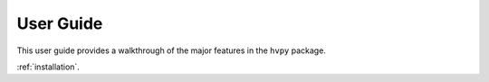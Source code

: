 **********
User Guide
**********

This user guide provides a walkthrough of the major features in the ``hvpy`` package.

:ref:`installation`.
